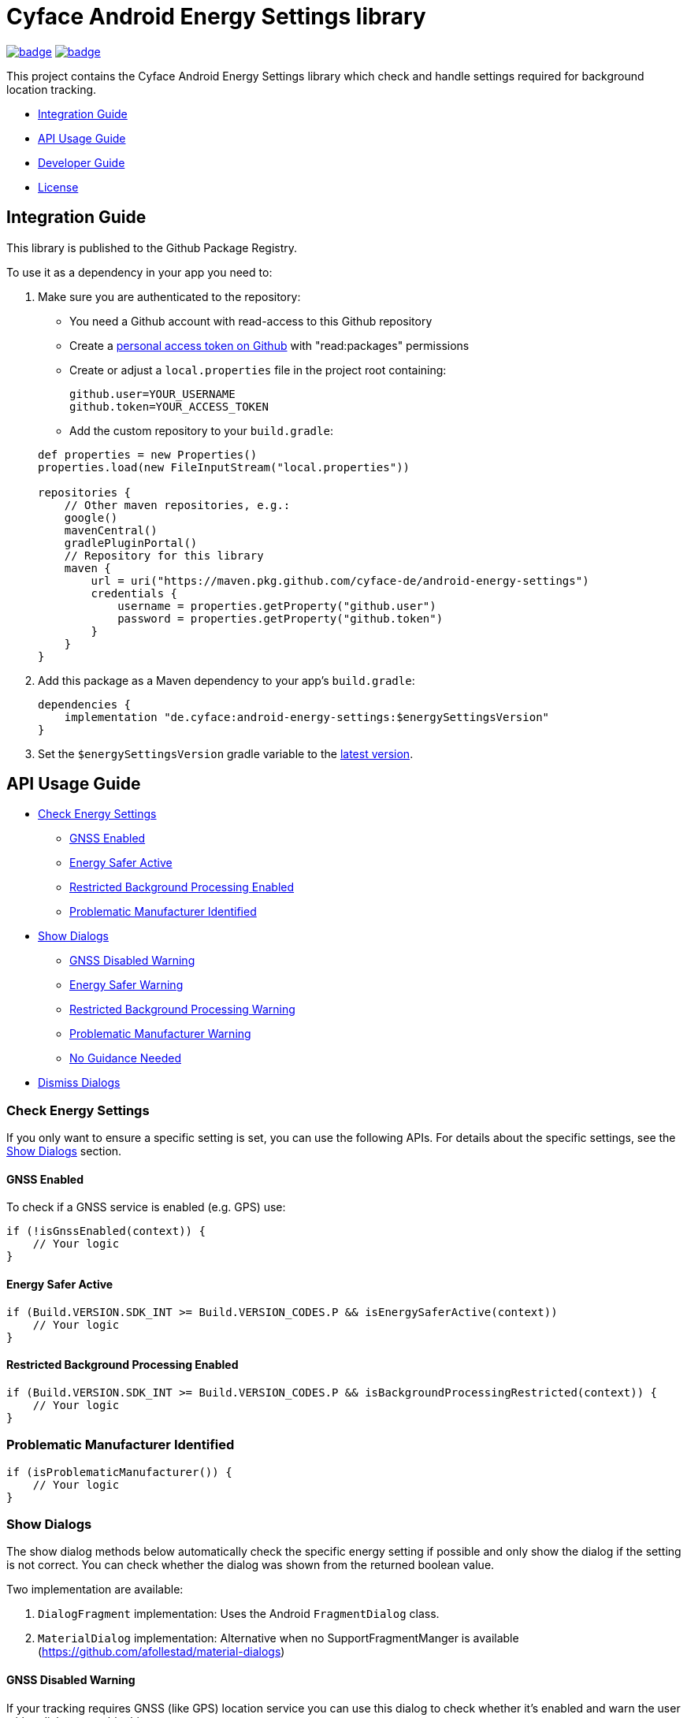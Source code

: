 = Cyface Android Energy Settings library

image:https://github.com/cyface-de/android-energy-settings/workflows/Gradle%20Build/badge.svg[link="https://github.com/cyface-de/android-energy-settings/actions"]
image:https://github.com/cyface-de/android-energy-settings/workflows/Gradle%20Publish/badge.svg[link="https://github.com/cyface-de/android-energy-settings/actions"]

This project contains the Cyface Android Energy Settings library which
check and handle settings required for background location tracking.

* <<integration-guide,Integration Guide>>
* <<api-usage-guide,API Usage Guide>>
* <<developer-guide,Developer Guide>>
* <<license,License>>

[[integration-guide]]
== Integration Guide

This library is published to the Github Package Registry.

To use it as a dependency in your app you need to:

. Make sure you are authenticated to the repository:
** You need a Github account with read-access to this Github repository
** Create a https://github.com/settings/tokens[personal access token on Github] with "read:packages" permissions
** Create or adjust a `local.properties` file in the project root containing:

+
....
github.user=YOUR_USERNAME
github.token=YOUR_ACCESS_TOKEN
....
** Add the custom repository to your `build.gradle`:

+
....
def properties = new Properties()
properties.load(new FileInputStream("local.properties"))

repositories {
    // Other maven repositories, e.g.:
    google()
    mavenCentral()
    gradlePluginPortal()
    // Repository for this library
    maven {
        url = uri("https://maven.pkg.github.com/cyface-de/android-energy-settings")
        credentials {
            username = properties.getProperty("github.user")
            password = properties.getProperty("github.token")
        }
    }
}
....
. Add this package as a Maven dependency to your app's `build.gradle`:
+
....
dependencies {
    implementation "de.cyface:android-energy-settings:$energySettingsVersion"
}
....

. Set the `$energySettingsVersion` gradle variable to the
https://github.com/cyface-de/android-energy-settings/releases[latest version].

[[api-usage-guide]]
== API Usage Guide

* <<check-energy-settings,Check Energy Settings>>
** <<gnss-enabled,GNSS Enabled>>
** <<energy-safer-active,Energy Safer Active>>
** <<restricted-background-processing-enabled,Restricted Background Processing Enabled>>
** <<problematic-manufacturer-identified,Problematic Manufacturer Identified>>
* <<show-dialogs,Show Dialogs>>
** <<gnss-disabled-warning,GNSS Disabled Warning>>
** <<energy-safer-warning,Energy Safer Warning>>
** <<restricted-background-processing-warning,Restricted Background Processing Warning>>
** <<problematic-manufacturer-warning,Problematic Manufacturer Warning>>
** <<no-guidance-needed,No Guidance Needed>>
* <<dismiss-dialogs,Dismiss Dialogs>>

[[check-energy-settings]]
=== Check Energy Settings

If you only want to ensure a specific setting is set, you can use the
following APIs. For details about the specific settings, see the
link:#show-dialogs[Show Dialogs] section.

[[gnss-enabled]]
==== GNSS Enabled

To check if a GNSS service is enabled (e.g. GPS) use:

....
if (!isGnssEnabled(context)) {
    // Your logic
}
....

[[energy-safer-active]]
==== Energy Safer Active

....
if (Build.VERSION.SDK_INT >= Build.VERSION_CODES.P && isEnergySaferActive(context))
    // Your logic
}
....

[[restricted-background-processing-enabled]]
==== Restricted Background Processing Enabled

....
if (Build.VERSION.SDK_INT >= Build.VERSION_CODES.P && isBackgroundProcessingRestricted(context)) {
    // Your logic
}
....

[[problematic-manufacturer-identified]]
=== Problematic Manufacturer Identified

....
if (isProblematicManufacturer()) {
    // Your logic
}
....

[[show-dialogs]]
=== Show Dialogs

The show dialog methods below automatically check the specific energy
setting if possible and only show the dialog if the setting is not
correct. You can check whether the dialog was shown from the returned
boolean value.

Two implementation are available:

[arabic]
. `DialogFragment` implementation: Uses the Android `FragmentDialog`
class.
. `MaterialDialog` implementation: Alternative when no
SupportFragmentManger is available
(https://github.com/afollestad/material-dialogs)

[[gnss-disabled-warning]]
==== GNSS Disabled Warning

If your tracking requires GNSS (like GPS) location service you can use
this dialog to check whether it's enabled and warn the user with a
dialog to enable this.

The specific settings page can be opened via a _Settings_ button at the
end of the dialog.

....
showGnssWarningDialog(activity);
// or: Android FragmentDialog implementation
showGnssWarningDialog(context, fragment);
....

[[energy-safer-warning]]
=== Energy Safer Warning

In energy safer mode the GPS location service is often disabled so your
tracking does not receive new updates while the display is off or while
the app is in background.

This allows you to check whether the energy safer mode is active at this
moment. In this case a dialog is opened, informing the user to Stop the
energy safer mode.

The specific settings page can be opened via a _Settings_ button at the
end of the dialog.

....
showEnergySaferWarningDialog(activity)
// or: Android FragmentDialog implementation
showEnergySaferWarningDialog(context, fragment)
....

[[restricted-background-processing-warning]]
=== Restricted Background Processing Warning

Newer Android Settings contain an option to disable background
processing.

This allows you to check whether this option is enabled for your
application. In this case a dialog is opened, informing the user to
disable this setting.

The specific settings page can be opened via a _Settings_ button at the
end of the dialog.

....
showRestrictedBackgroundProcessingWarningDialog(activity);
// or: Android FragmentDialog implementation
showRestrictedBackgroundProcessingWarningDialog(context, fragment);
....

[[problematic-manufacturer-warning]]
=== Problematic Manufacturer Warning

Some manufacturers, e.g. Huawei, Xiaomi and Samsung, implement
individual energy settings which block your app from background
processing or which disable the GPS location service.

This method checks whether such a manufacturer was identified.

It automatically searches for manufacturer specific setting pages on the
phone. If such a page is found the user is shown a specific dialog which
explains how to adjust those settings.

If the settings page is found automatically, it can be opened via a
_Settings_ button at the end of the dialog. If not, the user is shown a
generic dialog and a help button which generates an email template for a
feedback email which is addressed to the email address provided as
parameter.

....
showProblematicManufacturerDialog(activity, true, "support@your-domain.com"))
// or: Android FragmentDialog implementation
showProblematicManufacturerDialog(context, fragment, true, "support@your-domain.com"))
....

[[no-guidance-needed]]
=== No Guidance Needed

When your app contains a button to check for energy setting problems and
you use the return value of the link:#show-dialogs[Show Dialogs] methods
you may want to show the user a dialog that no problems where
identified.

This method does just this. It also shows a help button, which generates
an email template, for a feedback email which is addressed to the email
address provided as parameter so the user can report an identified
problem which was not found automatically by this library.

....
showNoGuidanceNeededDialog(activity, "support@your-domain.com");
// or: Android FragmentDialog implementation
showNoGuidanceNeededDialog(fragment, "support@your-domain.com");
....

[[dismiss-dialogs]]
=== Dismiss Dialogs

You may want to dismiss all dialogs created by this library when the app
is paused, e.g. because the user may be pausing the app to change the
settings as explained in the warning.

This way you can use the link:#show-dialogs[Show Dialogs] again in
`onResume()` and only show the dialogs again if the settings are not
correct, when the app is opened again.

....
Override
protected void onPause() {
    // Only required when using the Android FragmentDialog implementations:
    TrackingSettings.dismissAllDialogs(fragmentManager);

    super.onPause();
}
....

[[developer-guide]]
== Developer Guide

This section is only relevant for developers of this library.

[[release-a-new-version]]
=== Release a new version

See https://github.com/cyface-de/android-backend#release-a-new-version[Cyface Android SDK Readme]

== In case you need to publish _manually_ to the Github Registry

[arabic]
. Make sure you are authenticated to the repository:
* You need a Github account with write-access to this Github repository
* Create a https://github.com/settings/tokens[personal access token on Github] with "write:packages" permissions
* Create or adjust a `local.properties` file in the project root containing:
+
....
github.user=YOUR_USERNAME
github.token=YOUR_ACCESS_TOKEN
....
. Execute the publish command `./gradlew publishAll`


[[license]]
== License

Copyright 2019-2021 Cyface GmbH

This file is part of the Cyface Energy Settings library for Android.

The Cyface Energy Settings library is free software: you can
redistribute it and/or modify it under the terms of the GNU General
Public License as published by the Free Software Foundation, either
version 3 of the License, or (at your option) any later version.

The Cyface Energy Settings library is distributed in the hope that it
will be useful, but WITHOUT ANY WARRANTY; without even the implied
warranty of MERCHANTABILITY or FITNESS FOR A PARTICULAR PURPOSE. See the
GNU General Public License for more details.

You should have received a copy of the GNU General Public License along
with the Cyface Energy Settings library. If not, see
http://www.gnu.org/licenses/.
